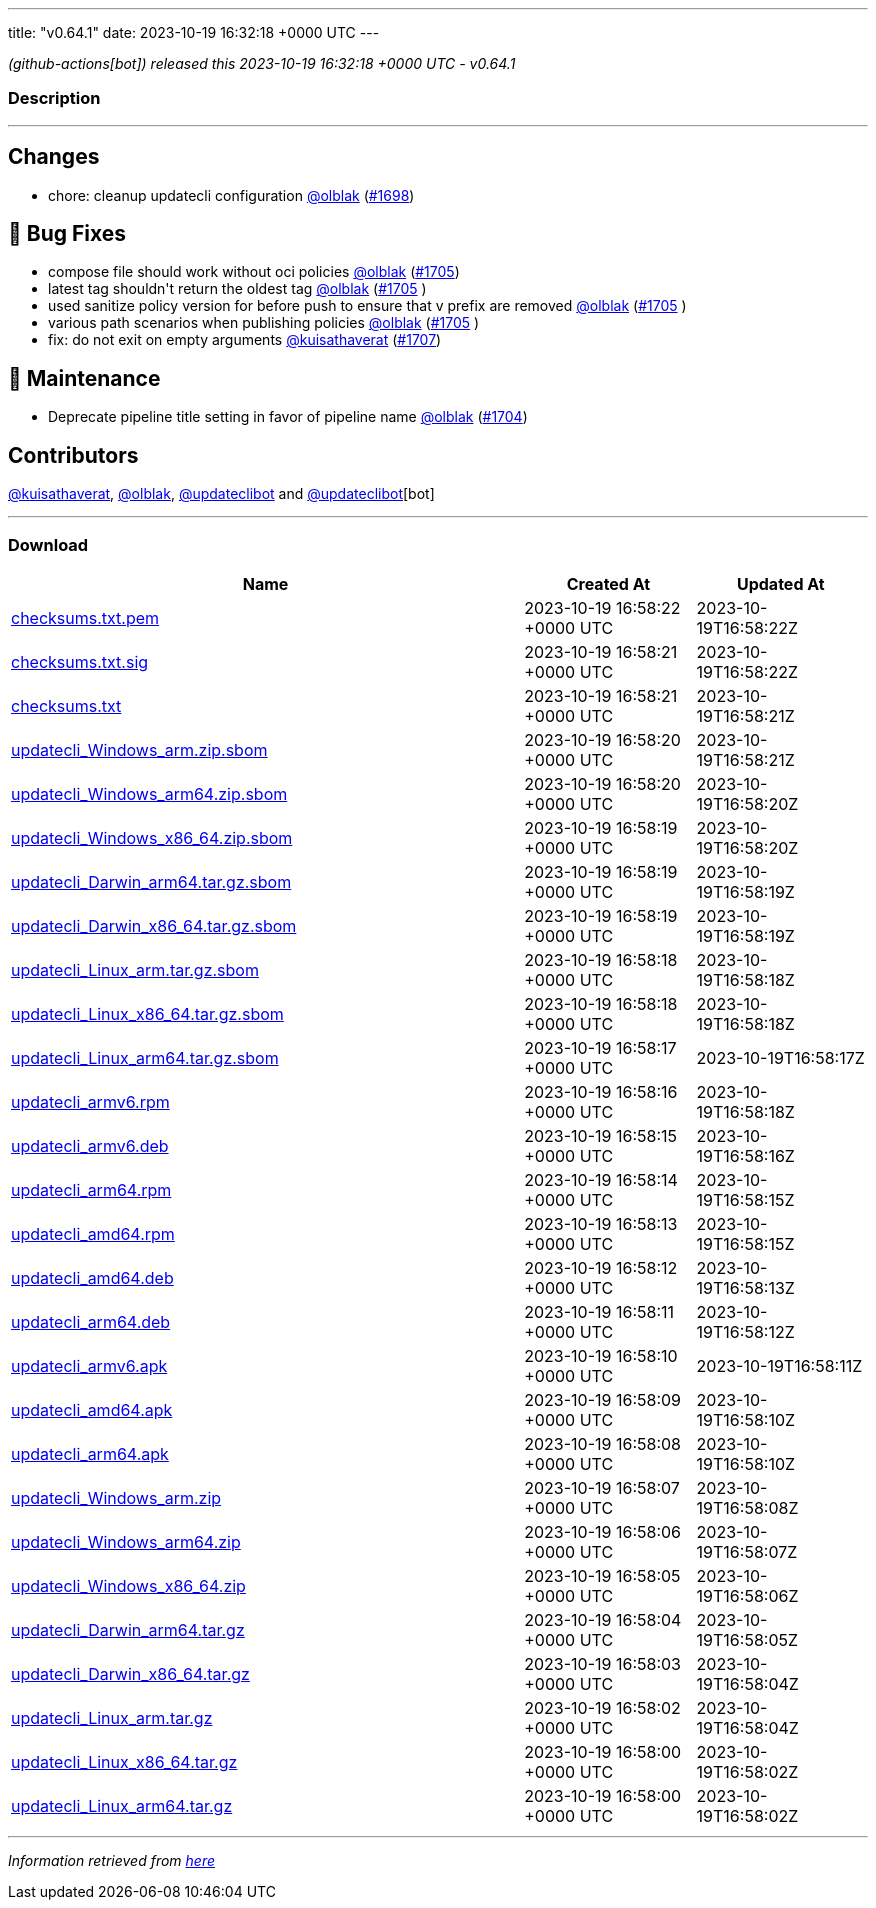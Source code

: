 ---
title: "v0.64.1"
date: 2023-10-19 16:32:18 +0000 UTC
---

// Disclaimer: this file is generated, do not edit it manually.


__ (github-actions[bot]) released this 2023-10-19 16:32:18 +0000 UTC - v0.64.1__


=== Description

---

++++

<h2>Changes</h2>
<ul>
<li>chore: cleanup updatecli configuration <a class="user-mention notranslate" data-hovercard-type="user" data-hovercard-url="/users/olblak/hovercard" data-octo-click="hovercard-link-click" data-octo-dimensions="link_type:self" href="https://github.com/olblak">@olblak</a> (<a class="issue-link js-issue-link" data-error-text="Failed to load title" data-id="1946670215" data-permission-text="Title is private" data-url="https://github.com/updatecli/updatecli/issues/1698" data-hovercard-type="pull_request" data-hovercard-url="/updatecli/updatecli/pull/1698/hovercard" href="https://github.com/updatecli/updatecli/pull/1698">#1698</a>)</li>
</ul>
<h2>🐛 Bug Fixes</h2>
<ul>
<li>compose file should work without oci policies <a class="user-mention notranslate" data-hovercard-type="user" data-hovercard-url="/users/olblak/hovercard" data-octo-click="hovercard-link-click" data-octo-dimensions="link_type:self" href="https://github.com/olblak">@olblak</a> (<a class="issue-link js-issue-link" data-error-text="Failed to load title" data-id="1950365676" data-permission-text="Title is private" data-url="https://github.com/updatecli/updatecli/issues/1705" data-hovercard-type="pull_request" data-hovercard-url="/updatecli/updatecli/pull/1705/hovercard" href="https://github.com/updatecli/updatecli/pull/1705">#1705</a>)</li>
<li>latest tag shouldn't return the oldest tag <a class="user-mention notranslate" data-hovercard-type="user" data-hovercard-url="/users/olblak/hovercard" data-octo-click="hovercard-link-click" data-octo-dimensions="link_type:self" href="https://github.com/olblak">@olblak</a> (<a class="issue-link js-issue-link" data-error-text="Failed to load title" data-id="1950365676" data-permission-text="Title is private" data-url="https://github.com/updatecli/updatecli/issues/1705" data-hovercard-type="pull_request" data-hovercard-url="/updatecli/updatecli/pull/1705/hovercard" href="https://github.com/updatecli/updatecli/pull/1705">#1705</a> )</li>
<li>used sanitize policy version for before push to ensure that v prefix are removed <a class="user-mention notranslate" data-hovercard-type="user" data-hovercard-url="/users/olblak/hovercard" data-octo-click="hovercard-link-click" data-octo-dimensions="link_type:self" href="https://github.com/olblak">@olblak</a> (<a class="issue-link js-issue-link" data-error-text="Failed to load title" data-id="1950365676" data-permission-text="Title is private" data-url="https://github.com/updatecli/updatecli/issues/1705" data-hovercard-type="pull_request" data-hovercard-url="/updatecli/updatecli/pull/1705/hovercard" href="https://github.com/updatecli/updatecli/pull/1705">#1705</a> )</li>
<li>various path scenarios when publishing policies <a class="user-mention notranslate" data-hovercard-type="user" data-hovercard-url="/users/olblak/hovercard" data-octo-click="hovercard-link-click" data-octo-dimensions="link_type:self" href="https://github.com/olblak">@olblak</a> (<a class="issue-link js-issue-link" data-error-text="Failed to load title" data-id="1950365676" data-permission-text="Title is private" data-url="https://github.com/updatecli/updatecli/issues/1705" data-hovercard-type="pull_request" data-hovercard-url="/updatecli/updatecli/pull/1705/hovercard" href="https://github.com/updatecli/updatecli/pull/1705">#1705</a> )</li>
<li>fix: do not exit on empty arguments <a class="user-mention notranslate" data-hovercard-type="user" data-hovercard-url="/users/kuisathaverat/hovercard" data-octo-click="hovercard-link-click" data-octo-dimensions="link_type:self" href="https://github.com/kuisathaverat">@kuisathaverat</a> (<a class="issue-link js-issue-link" data-error-text="Failed to load title" data-id="1951809789" data-permission-text="Title is private" data-url="https://github.com/updatecli/updatecli/issues/1707" data-hovercard-type="pull_request" data-hovercard-url="/updatecli/updatecli/pull/1707/hovercard" href="https://github.com/updatecli/updatecli/pull/1707">#1707</a>)</li>
</ul>
<h2>🧰 Maintenance</h2>
<ul>
<li>Deprecate pipeline title setting in favor of pipeline name <a class="user-mention notranslate" data-hovercard-type="user" data-hovercard-url="/users/olblak/hovercard" data-octo-click="hovercard-link-click" data-octo-dimensions="link_type:self" href="https://github.com/olblak">@olblak</a> (<a class="issue-link js-issue-link" data-error-text="Failed to load title" data-id="1947995848" data-permission-text="Title is private" data-url="https://github.com/updatecli/updatecli/issues/1704" data-hovercard-type="pull_request" data-hovercard-url="/updatecli/updatecli/pull/1704/hovercard" href="https://github.com/updatecli/updatecli/pull/1704">#1704</a>)</li>
</ul>
<h2>Contributors</h2>
<p><a class="user-mention notranslate" data-hovercard-type="user" data-hovercard-url="/users/kuisathaverat/hovercard" data-octo-click="hovercard-link-click" data-octo-dimensions="link_type:self" href="https://github.com/kuisathaverat">@kuisathaverat</a>, <a class="user-mention notranslate" data-hovercard-type="user" data-hovercard-url="/users/olblak/hovercard" data-octo-click="hovercard-link-click" data-octo-dimensions="link_type:self" href="https://github.com/olblak">@olblak</a>, <a class="user-mention notranslate" data-hovercard-type="user" data-hovercard-url="/users/updateclibot/hovercard" data-octo-click="hovercard-link-click" data-octo-dimensions="link_type:self" href="https://github.com/updateclibot">@updateclibot</a> and <a class="user-mention notranslate" data-hovercard-type="user" data-hovercard-url="/users/updateclibot/hovercard" data-octo-click="hovercard-link-click" data-octo-dimensions="link_type:self" href="https://github.com/updateclibot">@updateclibot</a>[bot]</p>

++++

---



=== Download

[cols="3,1,1" options="header" frame="all" grid="rows"]
|===
| Name | Created At | Updated At

| link:https://github.com/updatecli/updatecli/releases/download/v0.64.1/checksums.txt.pem[checksums.txt.pem] | 2023-10-19 16:58:22 +0000 UTC | 2023-10-19T16:58:22Z

| link:https://github.com/updatecli/updatecli/releases/download/v0.64.1/checksums.txt.sig[checksums.txt.sig] | 2023-10-19 16:58:21 +0000 UTC | 2023-10-19T16:58:22Z

| link:https://github.com/updatecli/updatecli/releases/download/v0.64.1/checksums.txt[checksums.txt] | 2023-10-19 16:58:21 +0000 UTC | 2023-10-19T16:58:21Z

| link:https://github.com/updatecli/updatecli/releases/download/v0.64.1/updatecli_Windows_arm.zip.sbom[updatecli_Windows_arm.zip.sbom] | 2023-10-19 16:58:20 +0000 UTC | 2023-10-19T16:58:21Z

| link:https://github.com/updatecli/updatecli/releases/download/v0.64.1/updatecli_Windows_arm64.zip.sbom[updatecli_Windows_arm64.zip.sbom] | 2023-10-19 16:58:20 +0000 UTC | 2023-10-19T16:58:20Z

| link:https://github.com/updatecli/updatecli/releases/download/v0.64.1/updatecli_Windows_x86_64.zip.sbom[updatecli_Windows_x86_64.zip.sbom] | 2023-10-19 16:58:19 +0000 UTC | 2023-10-19T16:58:20Z

| link:https://github.com/updatecli/updatecli/releases/download/v0.64.1/updatecli_Darwin_arm64.tar.gz.sbom[updatecli_Darwin_arm64.tar.gz.sbom] | 2023-10-19 16:58:19 +0000 UTC | 2023-10-19T16:58:19Z

| link:https://github.com/updatecli/updatecli/releases/download/v0.64.1/updatecli_Darwin_x86_64.tar.gz.sbom[updatecli_Darwin_x86_64.tar.gz.sbom] | 2023-10-19 16:58:19 +0000 UTC | 2023-10-19T16:58:19Z

| link:https://github.com/updatecli/updatecli/releases/download/v0.64.1/updatecli_Linux_arm.tar.gz.sbom[updatecli_Linux_arm.tar.gz.sbom] | 2023-10-19 16:58:18 +0000 UTC | 2023-10-19T16:58:18Z

| link:https://github.com/updatecli/updatecli/releases/download/v0.64.1/updatecli_Linux_x86_64.tar.gz.sbom[updatecli_Linux_x86_64.tar.gz.sbom] | 2023-10-19 16:58:18 +0000 UTC | 2023-10-19T16:58:18Z

| link:https://github.com/updatecli/updatecli/releases/download/v0.64.1/updatecli_Linux_arm64.tar.gz.sbom[updatecli_Linux_arm64.tar.gz.sbom] | 2023-10-19 16:58:17 +0000 UTC | 2023-10-19T16:58:17Z

| link:https://github.com/updatecli/updatecli/releases/download/v0.64.1/updatecli_armv6.rpm[updatecli_armv6.rpm] | 2023-10-19 16:58:16 +0000 UTC | 2023-10-19T16:58:18Z

| link:https://github.com/updatecli/updatecli/releases/download/v0.64.1/updatecli_armv6.deb[updatecli_armv6.deb] | 2023-10-19 16:58:15 +0000 UTC | 2023-10-19T16:58:16Z

| link:https://github.com/updatecli/updatecli/releases/download/v0.64.1/updatecli_arm64.rpm[updatecli_arm64.rpm] | 2023-10-19 16:58:14 +0000 UTC | 2023-10-19T16:58:15Z

| link:https://github.com/updatecli/updatecli/releases/download/v0.64.1/updatecli_amd64.rpm[updatecli_amd64.rpm] | 2023-10-19 16:58:13 +0000 UTC | 2023-10-19T16:58:15Z

| link:https://github.com/updatecli/updatecli/releases/download/v0.64.1/updatecli_amd64.deb[updatecli_amd64.deb] | 2023-10-19 16:58:12 +0000 UTC | 2023-10-19T16:58:13Z

| link:https://github.com/updatecli/updatecli/releases/download/v0.64.1/updatecli_arm64.deb[updatecli_arm64.deb] | 2023-10-19 16:58:11 +0000 UTC | 2023-10-19T16:58:12Z

| link:https://github.com/updatecli/updatecli/releases/download/v0.64.1/updatecli_armv6.apk[updatecli_armv6.apk] | 2023-10-19 16:58:10 +0000 UTC | 2023-10-19T16:58:11Z

| link:https://github.com/updatecli/updatecli/releases/download/v0.64.1/updatecli_amd64.apk[updatecli_amd64.apk] | 2023-10-19 16:58:09 +0000 UTC | 2023-10-19T16:58:10Z

| link:https://github.com/updatecli/updatecli/releases/download/v0.64.1/updatecli_arm64.apk[updatecli_arm64.apk] | 2023-10-19 16:58:08 +0000 UTC | 2023-10-19T16:58:10Z

| link:https://github.com/updatecli/updatecli/releases/download/v0.64.1/updatecli_Windows_arm.zip[updatecli_Windows_arm.zip] | 2023-10-19 16:58:07 +0000 UTC | 2023-10-19T16:58:08Z

| link:https://github.com/updatecli/updatecli/releases/download/v0.64.1/updatecli_Windows_arm64.zip[updatecli_Windows_arm64.zip] | 2023-10-19 16:58:06 +0000 UTC | 2023-10-19T16:58:07Z

| link:https://github.com/updatecli/updatecli/releases/download/v0.64.1/updatecli_Windows_x86_64.zip[updatecli_Windows_x86_64.zip] | 2023-10-19 16:58:05 +0000 UTC | 2023-10-19T16:58:06Z

| link:https://github.com/updatecli/updatecli/releases/download/v0.64.1/updatecli_Darwin_arm64.tar.gz[updatecli_Darwin_arm64.tar.gz] | 2023-10-19 16:58:04 +0000 UTC | 2023-10-19T16:58:05Z

| link:https://github.com/updatecli/updatecli/releases/download/v0.64.1/updatecli_Darwin_x86_64.tar.gz[updatecli_Darwin_x86_64.tar.gz] | 2023-10-19 16:58:03 +0000 UTC | 2023-10-19T16:58:04Z

| link:https://github.com/updatecli/updatecli/releases/download/v0.64.1/updatecli_Linux_arm.tar.gz[updatecli_Linux_arm.tar.gz] | 2023-10-19 16:58:02 +0000 UTC | 2023-10-19T16:58:04Z

| link:https://github.com/updatecli/updatecli/releases/download/v0.64.1/updatecli_Linux_x86_64.tar.gz[updatecli_Linux_x86_64.tar.gz] | 2023-10-19 16:58:00 +0000 UTC | 2023-10-19T16:58:02Z

| link:https://github.com/updatecli/updatecli/releases/download/v0.64.1/updatecli_Linux_arm64.tar.gz[updatecli_Linux_arm64.tar.gz] | 2023-10-19 16:58:00 +0000 UTC | 2023-10-19T16:58:02Z

|===


---

__Information retrieved from link:https://github.com/updatecli/updatecli/releases/tag/v0.64.1[here]__

